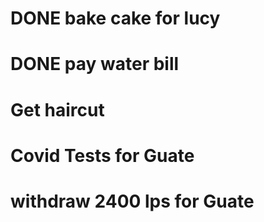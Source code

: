 * DONE bake cake for lucy
  SCHEDULED: <2021-01-23 Sat>

* DONE pay water bill 
  SCHEDULED: <2021-01-23 Sat>
* Get haircut 
  SCHEDULED: <2021-02-01 lun>
* Covid Tests for Guate
  SCHEDULED: <2021-01-30 sáb>
* withdraw 2400 lps for Guate 
  SCHEDULED: <2021-01-30 sáb>
